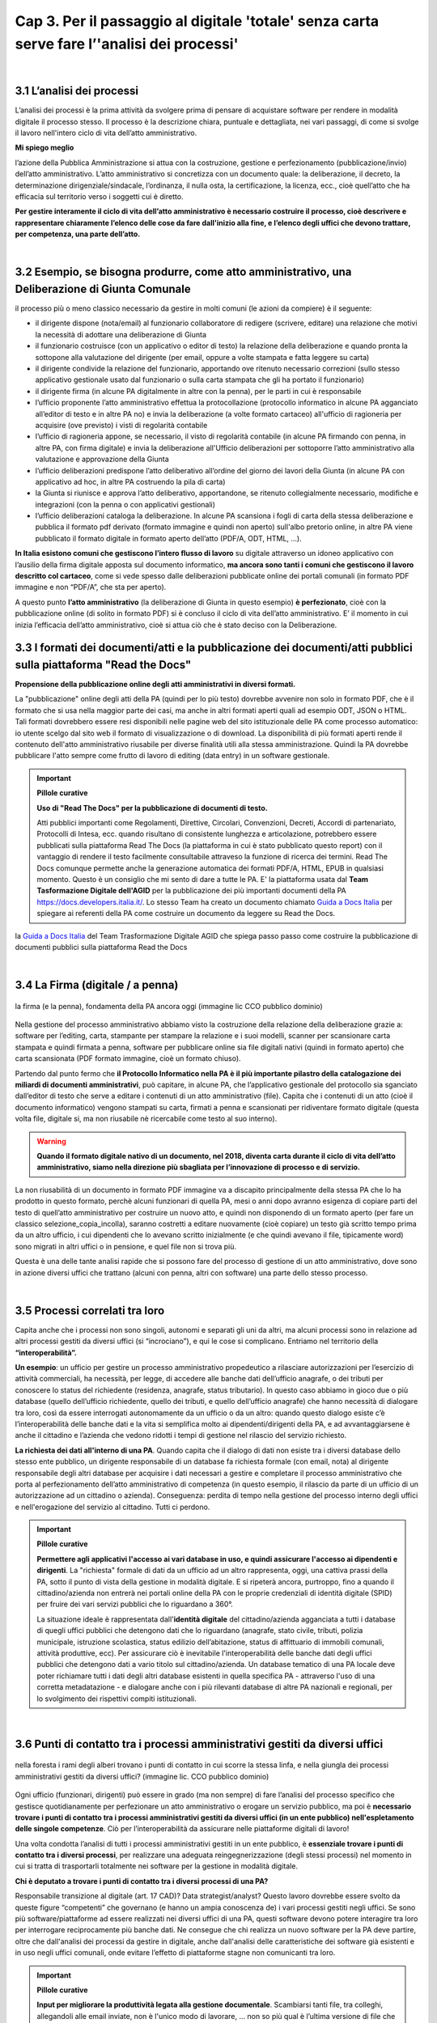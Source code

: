 ==================================================
Cap 3. Per il passaggio al digitale 'totale' senza carta  serve fare l’'analisi dei processi'
==================================================

.. raw:: html
   :file: video_cap_3.html

|

3.1 L’analisi dei processi
^^^^^^^^^^^^^^^^^^^^^^^^^^^^^^^^^^^^^^^^^^^^^^^^^^^^^^^^^^^^^^^^^^^^
L’analisi dei processi è la prima attività da svolgere prima di pensare di acquistare software per rendere in modalità digitale il processo stesso. Il processo è la descrizione chiara, puntuale e dettagliata, nei vari passaggi, di come si svolge il lavoro nell'intero ciclo di vita dell’atto amministrativo.

**Mi spiego meglio**

l’azione della Pubblica Amministrazione si attua con la costruzione, gestione e perfezionamento (pubblicazione/invio) dell’atto amministrativo. L’atto amministrativo si concretizza con un documento quale: la deliberazione, il decreto, la determinazione dirigenziale/sindacale, l’ordinanza, il nulla osta, la certificazione, la licenza, ecc., cioè quell’atto che ha efficacia sul territorio verso i soggetti cui è diretto.
  
**Per gestire interamente il ciclo di vita dell’atto amministrativo è necessario costruire il processo, cioè descrivere e rappresentare chiaramente l’elenco delle cose da fare dall'inizio alla fine, e l’elenco degli uffici che devono trattare, per competenza, una parte dell’atto.**

|

3.2 Esempio, se bisogna produrre, come atto amministrativo, una Deliberazione di Giunta Comunale
^^^^^^^^^^^^^^^^^^^^^^^^^^^^^^^^^^^^^^^
il processo più o meno classico necessario da gestire in molti comuni (le azioni da compiere) è il seguente:

- il dirigente dispone (nota/email) al funzionario collaboratore di redigere (scrivere, editare) una relazione che motivi la necessità di adottare una deliberazione di Giunta
- il funzionario costruisce (con un applicativo o editor di testo) la relazione della deliberazione e quando pronta la sottopone alla valutazione del dirigente (per email, oppure a volte stampata e fatta leggere su carta)
- il dirigente condivide la relazione del funzionario, apportando ove ritenuto necessario correzioni (sullo stesso applicativo gestionale usato dal funzionario o sulla carta stampata che gli ha portato il funzionario)
- il dirigente firma (in alcune PA digitalmente in altre con la penna), per le parti in cui è responsabile
- l’ufficio proponente l’atto amministrativo effettua la protocollazione (protocollo informatico in alcune PA agganciato all’editor di testo e in altre PA no) e invia la deliberazione (a volte formato cartaceo) all'ufficio di ragioneria per acquisire (ove previsto) i visti di regolarità contabile
- l’ufficio di ragioneria appone, se necessario, il visto di regolarità contabile (in alcune PA firmando con penna, in altre PA, con firma digitale) e invia la deliberazione all'Ufficio deliberazioni per sottoporre l’atto amministrativo alla valutazione e approvazione della Giunta 
- l’ufficio deliberazioni predispone l’atto deliberativo all’ordine del giorno dei lavori della Giunta (in alcune PA con applicativo ad hoc, in altre PA costruendo la pila di carta)
- la Giunta si riunisce e approva l’atto deliberativo, apportandone, se ritenuto collegialmente necessario, modifiche e integrazioni (con la penna o con applicativi gestionali)
- l’ufficio deliberazioni cataloga la deliberazione. In alcune PA scansiona i fogli di carta della stessa deliberazione e pubblica il formato pdf derivato (formato immagine e quindi non aperto) sull'albo pretorio online, in altre PA viene pubblicato il formato digitale in formato aperto dell’atto (PDF/A, ODT, HTML, …).

**In Italia esistono comuni che gestiscono l’intero flusso di lavoro** su digitale attraverso un idoneo applicativo con l’ausilio della firma digitale apposta sul documento informatico, **ma ancora sono tanti i comuni che gestiscono il lavoro descritto col cartaceo**, come si vede spesso dalle deliberazioni pubblicate online dei portali comunali (in formato PDF immagine e non “PDF/A”,  che sta per aperto).

A questo punto **l’atto amministrativo** (la deliberazione di Giunta in questo esempio) **è perfezionato**, cioè con la pubblicazione online (di solito in formato PDF) si è concluso il ciclo di vita dell’atto amministrativo. E’ il momento in cui inizia l’efficacia dell’atto amministrativo, cioè si attua ciò che è stato deciso con la Deliberazione.

3.3 I formati dei documenti/atti e la pubblicazione dei documenti/atti pubblici sulla piattaforma "Read the Docs"
^^^^^^^^^^^^^^^^^^^^^^^^^^^^^^^^^^^^^^^
**Propensione della pubblicazione online degli atti amministrativi in diversi formati.**
   
La "pubblicazione" online degli atti della PA (quindi per lo più testo) dovrebbe avvenire non solo in formato PDF, che è il formato che si usa nella maggior parte dei casi, ma anche in altri formati aperti quali ad esempio ODT, JSON o HTML. Tali formati dovrebbero  essere resi disponibili nelle pagine web del sito istituzionale delle PA come processo automatico: io utente scelgo dal sito web il    formato di visualizzazione o di download. La disponibilità di più formati aperti rende il contenuto dell'atto amministrativo riusabile per diverse finalità utili alla stessa amministrazione. Quindi la PA dovrebbe pubblicare l'atto sempre come frutto di lavoro di editing (data entry) in un software gestionale.


.. important:: 
   **Pillole curative**
   
   **Uso di "Read The Docs" per la pubblicazione di documenti di testo.**
   
   Atti pubblici importanti come Regolamenti, Direttive, Circolari, Convenzioni, Decreti, Accordi di partenariato, Protocolli di Intesa, ecc. quando risultano di consistente lunghezza e articolazione, potrebbero essere pubblicati sulla piattaforma Read The Docs (la piattaforma in cui è stato pubblicato questo report) con il vantaggio di rendere il testo facilmente consultabile attraveso la funzione di ricerca dei termini. Read The Docs comunque permette anche la generazione automatica dei formati PDF/A, HTML, EPUB in qualsiasi momento. Questo è un consiglio che mi sento di dare a tutte le PA. E' la piattaforma usata dal **Team Tasformazione Digitale dell'AGID** per la pubblicazione dei più importanti documenti della PA https://docs.developers.italia.it/. Lo stesso Team ha creato un documento chiamato `Guida a Docs Italia <http://guida-docs-italia.readthedocs.io/it/latest/>`_ per spiegare ai referenti della PA come costruire un documento da leggere su Read the Docs.    
   

.. figure:: imgrel/guidadocsitalia.PNG
   :alt: docs italia
   :align: center
   

la `Guida a Docs Italia <http://guida-docs-italia.readthedocs.io/it/latest/>`_ del Team Trasformazione Digitale AGID che spiega passo passo come costruire la pubblicazione di documenti pubblici sulla piattaforma Read the Docs


|

3.4 La Firma (digitale / a penna)
^^^^^^^^^^^^^^^^^^^^^^^^^^^^^^^^

.. figure:: imgrel/firma_digitale.png
   :alt: firma digitale analogica
   :align: center
   
   la firma (e la penna), fondamenta della PA ancora oggi (immagine lic CCO pubblico dominio)

Nella gestione del processo amministrativo abbiamo visto la costruzione della relazione della deliberazione grazie a: software per l’editing, carta, stampante per stampare la relazione e i suoi modelli, scanner per scansionare carta stampata e quindi firmata a penna, software per pubblicare online sia file digitali nativi (quindi in formato aperto) che carta scansionata (PDF formato immagine, cioè un formato chiuso).

Partendo dal punto fermo che **il Protocollo Informatico nella PA è il più importante pilastro della catalogazione dei miliardi di documenti amministrativi**, può capitare, in alcune PA, che l’applicativo gestionale del protocollo sia sganciato dall’editor di testo che serve a editare i contenuti di un atto amministrativo (file). Capita che i contenuti di un atto (cioè il documento informatico) vengono stampati su carta, firmati a penna e scansionati per ridiventare formato digitale (questa volta file, digitale si, ma non riusabile nè ricercabile come testo al suo interno).

.. WARNING::
   **Quando il formato digitale nativo di un documento, nel 2018, diventa carta durante il ciclo di vita dell’atto amministrativo, siamo nella direzione più sbagliata per l’innovazione di processo e di servizio.**

La non riusabilità di un documento in formato PDF immagine va a discapito principalmente della stessa PA che lo ha prodotto in questo formato, perchè alcuni funzionari di quella PA, mesi o anni dopo avranno esigenza di copiare parti del testo di quell’atto amministrativo per costruire un nuovo atto, e quindi non disponendo di un formato aperto (per fare un classico selezione_copia_incolla), saranno costretti a editare nuovamente (cioè copiare) un testo già scritto tempo prima da un altro ufficio, i cui dipendenti che lo avevano scritto inizialmente (e che quindi avevano il file, tipicamente word) sono migrati in altri uffici o in pensione, e quel file non si trova più.

Questa è una delle tante analisi rapide che si possono fare del processo di gestione di un atto amministrativo, dove sono in azione diversi uffici che trattano (alcuni con penna, altri con software) una parte dello stesso processo.

|

3.5 Processi correlati tra loro
^^^^^^^^^^^^^^^^^^^^^^^^^^^^^^

Capita anche che i processi non sono singoli, autonomi e separati gli uni da altri, ma alcuni processi sono in relazione ad altri processi gestiti da diversi uffici (si “incrociano”), e qui le cose si complicano. 
Entriamo nel territorio della **“interoperabilità”.**

**Un esempio**: 
un ufficio per gestire un processo amministrativo propedeutico a rilasciare autorizzazioni per l’esercizio di attività commerciali, ha necessità, per legge, di accedere alle banche dati dell’ufficio anagrafe, o dei tributi per conoscere lo status del richiedente (residenza, anagrafe, status tributario). In questo caso abbiamo in gioco due o più database (quello dell’ufficio richiedente, quello dei tributi, e quello dell’ufficio anagrafe) che hanno necessità di dialogare tra loro, così da essere interrogati autonomamente da un ufficio o da un altro: quando questo dialogo esiste c’è l’interoperabilità delle banche dati e la vita si semplifica molto ai dipendenti/dirigenti della PA, e ad avvantaggiarsene è anche il cittadino e l’azienda che vedono ridotti i tempi di gestione nel rilascio del servizio richiesto.

**La richiesta dei dati all'interno di una PA**.  
Quando capita che il dialogo di dati non esiste tra i diversi database dello stesso ente pubblico, un dirigente responsabile di un database fa richiesta formale (con email, nota) al dirigente responsabile degli altri database per acquisire i dati necessari a gestire e completare il processo amministrativo che porta al perfezionamento dell’atto amministrativo di competenza (in questo esempio, il rilascio da parte di un ufficio di un autorizzazione ad un cittadino o azienda). Conseguenza: perdita di tempo nella gestione del processo interno degli uffici e nell'erogazione del servizio al cittadino. Tutti ci perdono.

.. important:: 
   **Pillole curative**
   
   **Permettere agli applicativi l'accesso ai vari database in uso, e quindi assicurare l'accesso ai dipendenti e dirigenti**.
   La "richiesta" formale di dati da un ufficio ad un altro rappresenta, oggi, una cattiva prassi della PA, sotto il punto di vista della gestione in modalità digitale. E si ripeterà ancora, purtroppo, fino a quando il cittadino/azienda non entrerà nei portali online della PA con le proprie credenziali di identità digitale (SPID) per fruire dei vari servizi pubblici che lo riguardano a 360°. 
   
   La situazione ideale è rappresentata dall'**identità digitale** del cittadino/azienda agganciata a tutti i database di quegli uffici  pubblici che detengono dati che lo riguardano (anagrafe, stato civile, tributi, polizia municipale, istruzione scolastica, status    edilizio dell’abitazione, status di affittuario di immobili comunali, attività produttive, ecc). Per assicurare ciò è inevitabile l'interoperabilità delle banche dati degli uffici pubblici che detengono dati a vario titolo sul cittadino/azienda. Un database tematico di una PA locale deve poter richiamare tutti i dati degli altri database esistenti in quella specifica PA - attraverso l'uso di una corretta metadatazione - e dialogare anche con i più rilevanti database di altre PA nazionali e regionali, per lo svolgimento dei rispettivi compiti istituzionali. 
   
|   
   
3.6 Punti di contatto tra i processi amministrativi gestiti da diversi uffici
^^^^^^^^^^^^^^^^^^^^^^^^^^^^^^

.. figure:: imgrel/rami_intrecciati.png
   :alt: rami intrecciati
   :align: center

   nella foresta i rami degli alberi trovano i punti di contatto in cui scorre la stessa linfa, 
   e nella giungla dei processi amministrativi gestiti da diversi uffici? (immagine lic. CCO pubblico dominio)
   
Ogni ufficio (funzionari, dirigenti) può essere in grado (ma non sempre) di fare l’analisi del processo specifico che gestisce quotidianamente per perfezionare un atto amministrativo o erogare un servizio pubblico, ma poi è **necessario trovare i punti di contatto tra i processi amministrativi gestiti da diversi uffici (in un ente pubblico) nell'espletamento delle singole competenze**. Ciò per l’interoperabilità da assicurare nelle piattaforme digitali di lavoro!   

Una volta condotta l’analisi di tutti i processi amministrativi gestiti in un ente pubblico, è **essenziale trovare i punti di contatto tra i diversi processi**, per realizzare una adeguata reingegnerizzazione (degli stessi processi) nel momento in cui si tratta di trasportarli totalmente nei software per la gestione in modalità digitale.

**Chi è deputato a trovare i punti di contatto tra i diversi processi di una PA?**

Responsabile transizione al digitale (art. 17 CAD)? Data strategist/analyst? Questo lavoro dovrebbe essere svolto da queste figure “competenti” che governano (e hanno un ampia conoscenza de) i vari processi gestiti negli uffici. Se sono più software/piattaforme ad essere realizzati nei diversi uffici di una PA, questi software devono potere interagire tra loro per interrogare reciprocamente più banche dati. Ne consegue che chi realizza un nuovo software per la PA deve partire, oltre che dall'analisi dei processi da gestire in digitale, anche dall'analisi delle caratteristiche dei software già esistenti e in uso negli uffici comunali, onde evitare l’effetto di piattaforme stagne non comunicanti tra loro.

.. important:: 
   **Pillole curative**
   
   **Input per migliorare la produttività legata alla gestione documentale**. 
   Scambiarsi tanti file, tra colleghi, allegandoli alle email inviate, non è l'unico modo di lavorare, … non so più qual è l’ultima
   versione di file che mi hai inviato da tenere in considerazione. Capita ogni settimana. 
   Se non sono disponibili applicativi interni ad hoc, l'adozione di soluzioni basate sul cloud per la gestione documentale (es. Google 
   Drive, Box, Dropbox, Onedive, ecc.) integrate a piattaforme online di interazione per la produttività (es. Slack, Trello, 
   Wunderlist,...), ottimizza notevolmente il flusso di lavoro di gruppo. Sono piattaforme facili, alla portata di tutti perchè pensate
   e progettate per semplificare la gestione del lavoro da fare, con un occhio al design dell’interfaccia. E molto spesso sono
   piattaforme gratuite. Inoltre sono piattaforme che oltre alla gestione documentale permettono una comunicazione interna (chat / 
   forum) necessaria a ottimizzare il flusso di lavoro. Slack è una piattaforma, utilizzata con buoni risultati in termini di 
   condivisione del lavoro, dal Team Trasformazione Digitale dell'AgID insieme ad alcune PA.
   
|   
   
3.7 Oltre all'analisi, revisionare l’intero processo nel passaggio al digitale “totale”
^^^^^^^^^^^^^^^^^^^^^^^^^^^^^^

.. figure:: imgrel/revisione.gif
   :alt: revisione
   :align: center
   
   immagine di esempio: rivedere l’efficacia del flusso di tutte le attività condotte in un processo (immagine da 
   https://imgur.com/gallery/uWVcj)

Nel momento in cui una PA decide di adottare un applicativo per gestire digitalmente tutte le fasi di lavoro, prima svolte con l’ausilio della “carta”, è necessario anche rivedere l’efficacia del flusso di tutte le attività condotte. Ciò per eliminare frequenti ridondanze tipicamente presenti soltanto per una questione dell’ **”abbiamo fatto sempre così”**.

.. figure:: imgrel/abbiamofattocosi.png
   :alt: abbiamofattocosi
   :align: center
   
   abbiamo fatto sempre così e ora dobbiamo cambiare? (immagine Phèdre, Musée Fabre lic. CCO pubblico dominio)
   

**“Abbiamo fatto sempre così”**

è un vero e proprio paradigma di metodologia lavorativa imperante in molti uffici pubblici, e comporta un rallentamento dei tempi di gestione del processo (e di erogazione del servizio pubblico) rispetto al “potremmo fare diversamente”. 

L’interpretazione di una norma vigente da luogo all’individuazione di una metodologia di lavoro nella gestione di un processo all'interno degli uffici pubblici. Una volta adottata quella metodologia si usa per decenni, da una sicurezza psicologica al responsabile di un procedimento amministrativo e alle figure preposte alla gestione del processo, dirigente incluso.

Le norme sicuramente devono essere rispettate, ma oggi è inevitabile per una PA **mettere al centro il servizio pubblico da rendere al cittadino e non, come spesso avviene, la propria complessa autoreferenzialità procedurale ed organizzativa** (ancora oggi molto “kafkiana”).

.. figure:: imgrel/via_breve.png
   :alt: via breve
   :align: center
   
   `immagine ripresa da un post di Diego Piacentini <https://medium.com/team-per-la-trasformazione-digitale/nuovo-sistema-operativo-paese-competenze-tecnologiche-programmi-be0d71b3f84b>`_
   
**Nella digitalizzazione trova la via più breve**

In questa ottica, quando si procede alla digitalizzazione dei processi di un ufficio pubblico, è necessario, nell'analisi, rivedere il ciclo di vita dei processi per ridurre, dove e se possibile, al minimo i passaggi (da ufficio a ufficio) e le ridondanze generate dal sovrapporsi di norme del passato o da consuetudini procedurali locali.

Si parla di **reingegnerizzazione dei processi** e comporta prima di tutto elasticità mentale (per dirigenti innanzitutto) per vincere quell'ansia psicologica dell’ “abbiamo fatto sempre così”. E’ un fatto culturale prima che amministrativo e procedurale.

**Tempi più brevi col digitale** 

Sicuramente se oggi per ottenere un nulla osta o una licenza o una certificazione passano X giorni con processi misti digitale-cartaceo, domani con processi adeguatamente reingegnerizzati e totalmente trattati in digitale, dovranno passare X diviso 2 oppure X diviso 3 giorni, assicurando sempre il rispetto delle leggi nella gestione del processo da parte dell’ufficio. Se il nuovo applicativo gestionale è stato adottato dall'ufficio ma i giorni rimangono sempre X, allora o non è stata fatta un attenta analisi dei processi oppure non si è effettuata alcuna reingegnerizzazione del processo stesso, o tutte e due le cose insieme ed altro ancora.

|

3.8 L'analisi dei processi come obiettivi nel Piano della Performance delle PA
^^^^^^^^^^^^^^^^^^^^^^^^^^^^^^^^^^^^^^^
Per attuare i contenuti del Codice dell'Amministrazione Digitale pienamente, e quindi attuare il passaggio alla modalità digitale    totale della PA, è consigliabile (se non inevitabile) inserire l'attività di "analisi dei singoli processi amministrativi" nel Piano della Performance. 

Il 'Report della Commissione Parlamentare di inchiesta sul livello di digitalizzazione della PA' mette in risalto la criticità della mancata inclusione dei contenuti del CAD nel Piano di Performance, al `Cap. 4, paragrafo 4.1.1 <https://relazione-commissione-digitale.readthedocs.io/it/latest/CapitoloQuattro.html?highlight=performance>`_ (*"Altre disposizioni disattese sono quelle relative ai piani delle performance, che di solito non prevedono indicatori riferiti alla trasformazione digitale, non contengono obiettivi precisi e definiti riguardo alle azioni da intraprendere e non tengono conto del grado di digitalizzazione raggiunta nella valutazione delle responsabilità del dirigente"* e sempre nel paragrafo 4.1.1 *"L’inadeguata presenza di competenze ICT, l’assenza di piani di performance e la mancanza di indicatori di obiettivo in linea con il CAD, si traducono nell’incapacità delle amministrazioni di trasformare le proprie organizzazioni interne in senso innovativo."*). 

.. important:: 
   **Pillole curative**
   
   **L'analisi dei processi come obiettivi nel Piano della Performance delle PA.**
   
   Non è una novità, lo prevede il `CAD all'art.12 <http://cad.readthedocs.io/it/v2017-12-13/_rst/capo1_sezione3_art12.html?highlight=performance>`_ (*..... e le amministrazioni pubbliche nella redazione del piano di performance di cui all’articolo 10 del decreto legislativo 27 ottobre 2009, n. 150, dettano disposizioni per l’attuazione delle disposizioni del presente Codice*). 
    
   Nella PA tutto funziona (cioè c'è efficienza) se un attività è strettamente legata direttamente alla corresponsione di uno stipendio. Un anno di questo obiettivo (contenuti del CAD nel Piano di Performance) potrebbe produrre abbondanti analisi dei processi per passare alla successiva fase di reingegnerizzazione degli stessi processi, e necessaria all'adozione di applicativi gestionali per il passaggio alla modalità digitale. La PA che inserirà i contenuti del CAD dentro il Piano della Performance già a partire dal 2018, non solo starà rispettando una norma importante di settore, ma, cosa più importante e utile, avrà maggiori possibilità di realizzare concretamente nel breve-medio periodo un cambiamento in termini di transizione alla modalità digitale sia per la gestione dei processi interni che per l'erogazione di servizi pubblici digitali alla collettività. Sarebbe interessante monitorare questa azione delle PA a livello nazionale ed auspicabile che la Commissione parlamentare di inchiesta sul livello di digitalizzazione della PA insieme ad AGID lo faccia, per il bene dell'intera PA italiana.   

+----------------------------------------------------------------------------------------------------------------------------------+
| **Un semplice schema per la strutturazione degli obiettivi nel Piano Performance delle PA utile ad attuare i contenuti del CAD** |
+----------------------------------------------------------------------------------------------------------------------------------+

Articolo CAD
   indicazione del numero dell'articolo del CAD

Comma CAD 
   indicazione del numero del comma relativo all'articolo del CAD

Prescrizione CAD
   descrizione di cosa prescrive il CAD in quel comma dell'articolo

Azione svolta
   descrizione dell'azione già svolta dalla PA in relazione alla prescrizione del CAD (es. avere aderito alla Convenzione con AGID per attivare SPID nel portale istituzionale)

Obiettivo da raggiungere per attuare la prescrizione del CAD
   descrizione dell'obiettivo da raggiungere per ottemperare alla prescrizione del CAD (es.: applicare le regole tecniche per attivare SPID, a seguito della sigla della convenzione con AGID)

Azione da svolgere per raggiungere l'obiettivo
   descrizione dell'azione specifica da porre in essere per raggiungere l'obiettivo (dare disposizioni al Settore servizi informativi, o eventualmente a Società informatica esterna, al fine di applicare le regole tecniche per l'attivazione di SPID nel portale istituzionale)

Obiettivo temporale
   indicazione dei mesi necessari per realizzare l'azione utile a raggiungere l'obiettivo e ottemperare alle prescrizioni specifiche del CAD

Responsabili per la realizzazione dell’azione
  individuazione del dirigente responsabile dell'azione (es. Mario Rossi, dirigente dei sistemi informativi del Comune di Vattelapesca, email e tel)

|

3.9 Dall'<editing> all'<online> senza passare dalla carta
^^^^^^^^^^^^^^^^^^^^^^^^^^^^^^

**Quindi bisogna attuare questa trasformazione nella gestione del processo dentro la PA**

.. figure:: imgrel/tuttoonline.png
   :alt: tutto online
   :align: center
   
   il cambiamento da apportare deve comportare inevitabilmente una riduzione dei tempi, e l’eliminazione totale della carta (immagine di Ciro Spataro lic. CC BY SA)
   
e cominciare a pensare in termini di piattaforme che: 

1. **assicurano principalmente servizi online** (servizi web, e non siti web) 
2. **pubblicano dati in formato aperto**, per attuare il paradigma dell’OpenGovernment, sfruttando le tecnologie digitali disponibili

.. figure:: imgrel/webopengovernment.png
   :alt: web open goverment
   :align: center
   
   slide della `presentazione di Gabriele Francescotto di OpenContent <https://medium.com/r/?url=https%3A%2F%2Fdrive.google.com%2Ffile%2Fd%2F0B9q5qob_W3NiSVlFRTdEMFNwSmJjekR5aUJBYmgwMGFKbW13%2Fview>`_  per l’Associazione dei Comuni Trentini ad un webinar di ForumPA
   
**Indicatori per monitorare il livello di cambiamento**

Nel momento in cui si adottano soluzioni tecnologiche per gestire processi nella PA, è essenziale (!) fissare un risultato atteso in termini di giorni in meno (indicatore di performance) per fare la stessa cosa che prima si faceva con un processo con carta misto a digitale. Fissare questo obiettivo è essenziale per verificare (e misurare) di aver portato una reale innovazione nella PA. Altrimenti si sono solo spesi ulteriori soldi pubblici senza generare alcun vantaggio né per l’ufficio pubblico né per la collettività.   
   
|
